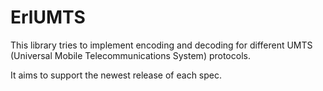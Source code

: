 * ErlUMTS

  This library tries to implement encoding and decoding for different
  UMTS (Universal Mobile Telecommunications System) protocols.

  It aims to support the newest release of each spec.
